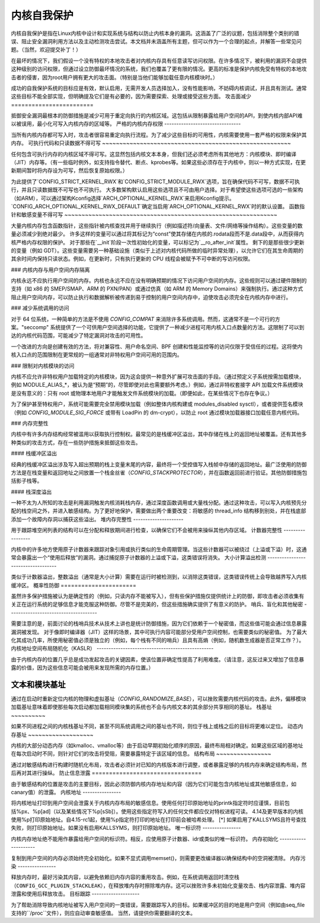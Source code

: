 ======================
内核自我保护
======================

内核自我保护是指在Linux内核中设计和实现系统与结构以防止内核本身的漏洞。这涵盖了广泛的议题，包括消除整个类别的错误、阻止安全漏洞利用方法以及主动检测攻击尝试。本文档并未涵盖所有主题，但可以作为一个合理的起点，并解答一些常见问题。（当然，欢迎提交补丁！）

在最坏的情况下，我们假设一个没有特权的本地攻击者对内核内存具有任意读写访问权限。在许多情况下，被利用的漏洞不会提供这种级别的访问权限，但通过设立防御最坏情况的系统，我们也覆盖了更有限的情况。更高的标准是保护内核免受有特权的本地攻击者的侵害，因为root用户拥有更大的攻击面。（特别是当他们能够加载任意内核模块时。）

成功的自我保护系统的目标应是有效，默认启用，无需开发人员选择加入，没有性能影响，不妨碍内核调试，并且具有测试。通常这些目标不能全部实现，但明确提及它们是有必要的，因为需要探索、处理或接受这些方面。
攻击面减少
========================

抵御安全漏洞最根本的防御措施是减少可用于重定向执行的内核区域。这包括从限制暴露给用户空间的API，到使内核内部API难以被误用，最小化可写入内核内存的区域等。
严格的内核内存权限
--------------------------------

当所有内核内存都可写入时，攻击者很容易重定向执行流程。为了减少这些目标的可用性，内核需要使用一套严格的权限来保护其内存。
可执行代码和只读数据不得可写
~~~~~~~~~~~~~~~~~~~~~~~~~~~~~~~~~~~~~~~~~~~~~~~~~~~~~~~

任何包含可执行内存的内核区域不得可写。这显然包括内核文本本身，但我们还必须考虑所有其他地方：内核模块、即时编译（JIT）内存等。（有一些临时例外，如支持指令替代、断点、kprobes等。如果这些必须存在于内核中，则以一种方式实现，在更新期间暂时将内存设为可写，然后恢复原始权限。）

为此提供了`CONFIG_STRICT_KERNEL_RWX`和`CONFIG_STRICT_MODULE_RWX`选项，旨在确保代码不可写，数据不可执行，并且只读数据既不可写也不可执行。
大多数架构默认启用这些选项且不可由用户选择。对于希望使这些选项可选的一些架构（如ARM），可以通过架构Kconfig选择`ARCH_OPTIONAL_KERNEL_RWX`来启用Kconfig提示。`CONFIG_ARCH_OPTIONAL_KERNEL_RWX_DEFAULT`确定当启用`ARCH_OPTIONAL_KERNEL_RWX`时的默认设置。
函数指针和敏感变量不得可写
~~~~~~~~~~~~~~~~~~~~~~~~~~~~~~~~~~~~~~~~~~~~~~~~~~~~~~~~~~~~~~

大量内核内存包含函数指针，这些指针被内核查找并用于继续执行（例如描述符/向量表、文件/网络等操作结构）。这些变量的数量必须减少到绝对最少。
许多这样的变量可以通过将其标记为“const”使其存储在内核的.rodata段而不是.data段中，从而获得内核严格内存权限的保护。
对于那些在`__init`阶段一次性初始化的变量，可以标记为`__ro_after_init`属性。
剩下的是那些很少更新的变量（例如 GDT）。这些变量需要另一种基础设施（类似于上述对内核代码所做的临时异常处理），以允许它们在其生命周期的其余时间内保持只读状态。例如，在更新时，只有执行更新的 CPU 线程会被赋予不可中断的写访问权限。

### 内核内存与用户空间内存隔离

内核永远不应执行用户空间的内存。内核也永远不应在没有明确预期的情况下访问用户空间的内存。这些规则可以通过硬件限制的支持（如 x86 的 SMEP/SMAP、ARM 的 PXN/PAN）或通过仿真（如 ARM 的 Memory Domains）来强制执行。通过这种方式阻止用户空间内存，可以防止执行和数据解析被传递到易于控制的用户空间内存中，迫使攻击必须完全在内核内存中进行。

### 减少系统调用的访问

对于 64 位系统，一种简单的方法是不使用 `CONFIG_COMPAT` 来消除许多系统调用。然而，这通常不是一个可行的方案。"seccomp" 系统提供了一个可供用户空间选择的功能，它提供了一种减少进程可用内核入口点数量的方法。这限制了可以到达的内核代码范围，可能减少了特定漏洞对攻击的可用性。

一个改进的方向是创建有效的方法，将对兼容性、用户命名空间、BPF 创建和性能监控等的访问仅限于受信任的过程。这将使内核入口点的范围限制在更常规的一组通常对非特权用户空间可用的范围内。

### 限制对内核模块的访问

内核不应允许非特权用户加载特定的内核模块，因为这会提供一种意外扩展可攻击面的手段。（通过预定义子系统按需加载模块，例如 MODULE_ALIAS_*，被认为是“预期”的，尽管即使对此也需要额外考虑。）例如，通过非特权套接字 API 加载文件系统模块是没有意义的：只有 root 或物理本地用户才能触发文件系统模块的加载。（即便如此，在某些情况下也存在争议。）

为了保护甚至特权用户，系统可能需要完全禁用模块加载（例如整体内核构建或 modules_disabled sysctl），或者提供签名模块（例如 `CONFIG_MODULE_SIG_FORCE` 或带有 LoadPin 的 dm-crypt），以防止 root 通过模块加载器接口加载任意内核代码。

### 内存完整性

内核中有许多内存结构经常被滥用以获取执行控制权。最常见的是栈缓冲区溢出，其中存储在栈上的返回地址被覆盖。还有其他多种类似的攻击方式，存在一些防护措施来抵御这些攻击。

#### 栈缓冲区溢出

经典的栈缓冲区溢出涉及写入超出预期的栈上变量末尾的内容，最终将一个受控值写入栈帧中存储的返回地址。最广泛使用的防御方法是在栈变量和返回地址之间放置一个栈金丝雀（`CONFIG_STACKPROTECTOR`），并在函数返回前进行验证。其他防御措施包括影子栈等。

#### 栈深度溢出

一种不太为人所知的攻击是利用漏洞触发内核消耗栈内存，通过深度函数调用或大量栈分配。通过这种攻击，可以写入内核预先分配的栈空间之外，并进入敏感结构。为了更好地保护，需要做出两个重要改变：将敏感的 thread_info 结构移到别处，并在栈底部添加一个故障内存洞以捕获这些溢出。
堆内存完整性
---------------------

用于跟踪堆空闲列表的结构可以在分配和释放期间进行检查，以确保它们不会被用来操纵其他内存区域。
计数器完整性
-----------------

内核中的许多地方使用原子计数器来跟踪对象引用或执行类似的生命周期管理。当这些计数器可以被绕过（上溢或下溢）时，这通常会暴露出一个“使用后释放”的漏洞。通过捕捉原子计数器的上溢或下溢，这类错误将消失。
大小计算溢出检测
-----------------------------------

类似于计数器溢出，整数溢出（通常是大小计算）需要在运行时被检测到，以消除这类错误，这类错误传统上会导致越界写入内核缓冲区。
概率性防御
======================

虽然许多保护措施被认为是确定性的（例如，只读内存不能被写入），但有些保护措施仅提供统计上的防御，即攻击者必须收集有关正在运行系统的足够信息才能克服这种防御。尽管不是完美的，但这些措施确实提供了有意义的防护。
哨兵、盲化和其他秘密
-------------------------------------

需要注意的是，前面讨论的栈哨兵技术从技术上讲也是统计防御措施，因为它们依赖于一个秘密值，而这些值可能会通过信息暴露漏洞被发现。
对于像即时编译器（JIT）这样的场景，其中可执行内容可能部分受用户空间控制，也需要类似的秘密值。
为了最大化其成功几率，所使用秘密值必须是独立的（例如，每个栈有不同的哨兵）且具有高熵（例如，随机数生成器是否正常工作？）。
内核地址空间布局随机化（KASLR）
-------------------------------------------------

由于内核内存的位置几乎总是成功发起攻击的关键因素，使该位置非确定性提高了利用难度。（请注意，这反过来又增加了信息暴露的价值，因为这些信息可能会被用来发现所需的内存位置。）

文本和模块基址
~~~~~~~~~~~~~~~~~~~~

通过在启动时重新定位内核的物理和虚拟基址（`CONFIG_RANDOMIZE_BASE`），可以挫败需要内核代码的攻击。此外，偏移模块加载基址意味着即使那些每次启动都加载相同模块集的系统也不会与内核文本的其余部分共享相同的基址。
栈基址
~~~~~~~~~~

如果不同进程之间的内核栈基址不同，甚至不同系统调用之间的基址也不同，则位于栈上或栈之后的目标将更难以定位。
动态内存基址
~~~~~~~~~~~~~~~~~~~

内核的大部分动态内存（如kmalloc、vmalloc等）由于启动早期初始化顺序的原因，最终布局相对确定。如果这些区域的基地址在每次启动时不同，则针对它们的攻击将受阻，需要暴露特定于该区域的信息。
结构布局
~~~~~~~~~~~~~~~~

通过对敏感结构进行构建时随机化布局，攻击者必须针对已知的内核版本进行调整，或者暴露足够的内核内存来确定结构布局，然后再对其进行操纵。
防止信息泄露
================================

由于敏感结构的位置是攻击的主要目标，因此必须防御内核内存地址和内容（因为它们可能包含内核地址或其他敏感信息，如canary值）的泄露。
内核地址
----------------

将内核地址打印到用户空间会泄露关于内核内存布局的敏感信息。使用任何打印原始地址的printk指定符时应谨慎，目前包括%px、%p[ad]（以及某些情况下%p[sSb]）。使用这些指定符写入的任何文件都应仅对特权进程可读。
4.14及更早版本的内核使用%p打印原始地址。自4.15-rc1起，使用%p指定符打印的地址在打印前会被哈希处理。
[*] 如果启用了KALLSYMS且符号查找失败，则打印原始地址。如果没有启用KALLSYMS，则打印原始地址。
唯一标识符
----------------

内核内存地址绝不能用作暴露给用户空间的标识符。相反，应使用原子计数器、idr或类似的唯一标识符。
内存初始化
---------------------

复制到用户空间的内存必须始终完全初始化。如果不显式调用memset()，则需要更改编译器以确保结构中的空洞被清除。
内存污染
----------------

释放内存时，最好污染其内容，以避免依赖旧内存内容的重用攻击。例如，在系统调用返回时清空栈（``CONFIG_GCC_PLUGIN_STACKLEAK``），在释放堆内存时擦除堆内存。这可以挫败许多未初始化变量攻击、栈内容泄露、堆内容泄露和使用后释放攻击。
目标跟踪
--------------------

为了帮助消除导致内核地址被写入用户空间的一类错误，需要跟踪写入的目标。如果缓冲区的目的地是用户空间（例如由seq_file支持的``/proc``文件），则应自动审查敏感值。
当然，请提供你需要翻译的文本。

